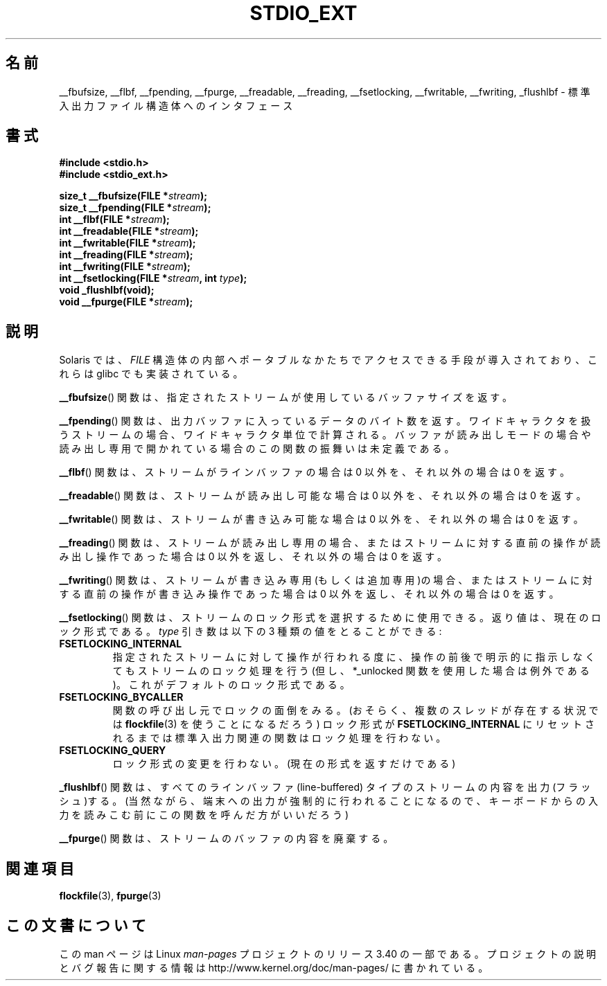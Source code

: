.\" Copyright (C) 2001 Andries Brouwer <aeb@cwi.nl>.
.\"
.\" Permission is granted to make and distribute verbatim copies of this
.\" manual provided the copyright notice and this permission notice are
.\" preserved on all copies.
.\"
.\" Permission is granted to copy and distribute modified versions of this
.\" manual under the conditions for verbatim copying, provided that the
.\" entire resulting derived work is distributed under the terms of a
.\" permission notice identical to this one.
.\"
.\" Since the Linux kernel and libraries are constantly changing, this
.\" manual page may be incorrect or out-of-date.  The author(s) assume no
.\" responsibility for errors or omissions, or for damages resulting from
.\" the use of the information contained herein.  The author(s) may not
.\" have taken the same level of care in the production of this manual,
.\" which is licensed free of charge, as they might when working
.\" professionally.
.\"
.\" Formatted or processed versions of this manual, if unaccompanied by
.\" the source, must acknowledge the copyright and authors of this work.
.\"
.\"*******************************************************************
.\"
.\" This file was generated with po4a. Translate the source file.
.\"
.\"*******************************************************************
.TH STDIO_EXT 3 2001\-12\-16 "" "Linux Programmer's Manual"
.SH 名前
__fbufsize, __flbf, __fpending, __fpurge, __freadable, __freading,
__fsetlocking, __fwritable, __fwriting, _flushlbf \- 標準入出力ファイル構造体へのインタフェース
.SH 書式
\fB#include <stdio.h>\fP
.br
\fB#include <stdio_ext.h>\fP
.sp
\fBsize_t __fbufsize(FILE *\fP\fIstream\fP\fB);\fP
.br
\fBsize_t __fpending(FILE *\fP\fIstream\fP\fB);\fP
.br
\fBint __flbf(FILE *\fP\fIstream\fP\fB);\fP
.br
\fBint __freadable(FILE *\fP\fIstream\fP\fB);\fP
.br
\fBint __fwritable(FILE *\fP\fIstream\fP\fB);\fP
.br
\fBint __freading(FILE *\fP\fIstream\fP\fB);\fP
.br
\fBint __fwriting(FILE *\fP\fIstream\fP\fB);\fP
.br
\fBint __fsetlocking(FILE *\fP\fIstream\fP\fB, int \fP\fItype\fP\fB);\fP
.br
\fBvoid _flushlbf(void);\fP
.br
\fBvoid __fpurge(FILE *\fP\fIstream\fP\fB);\fP
.SH 説明
Solaris では、 \fIFILE\fP 構造体の内部へポータブルなかたちで アクセスできる手段が導入されており、これらは glibc
でも実装されている。
.LP
\fB__fbufsize\fP()  関数は、指定されたストリームが使用しているバッファサイズを返す。
.LP
\fB__fpending\fP()  関数は、出力バッファに入っているデータのバイト数を返す。
ワイドキャラクタを扱うストリームの場合、ワイドキャラクタ単位で計算される。 バッファが読み出しモードの場合や読み出し専用で開かれている場合の
この関数の振舞いは未定義である。
.LP
\fB__flbf\fP()  関数は、ストリームがラインバッファの場合は 0 以外を、 それ以外の場合は 0 を返す。
.LP
\fB__freadable\fP()  関数は、ストリームが読み出し可能な場合は 0 以外を、 それ以外の場合は 0 を返す。
.LP
\fB__fwritable\fP()  関数は、ストリームが書き込み可能な場合は 0 以外を、 それ以外の場合は 0 を返す。
.LP
\fB__freading\fP()  関数は、ストリームが読み出し専用の場合、またはストリームに対する直前の操作が 読み出し操作であった場合は 0
以外を返し、それ以外の場合は 0 を返す。
.LP
\fB__fwriting\fP()  関数は、ストリームが書き込み専用(もしくは追加専用)の場合、
またはストリームに対する直前の操作が書き込み操作であった場合は 0 以外を返し、 それ以外の場合は 0 を返す。
.LP
\fB__fsetlocking\fP()  関数は、ストリームのロック形式を選択するために使用できる。 返り値は、現在のロック形式である。 \fItype\fP
引き数は以下の 3 種類の値をとることができる :
.TP 
\fBFSETLOCKING_INTERNAL\fP
指定されたストリームに対して操作が行われる度に、操作の前後で 明示的に指示しなくてもストリームのロック処理を行う (但し、*_unlocked
関数を使用した場合は例外である)。 これがデフォルトのロック形式である。
.TP 
\fBFSETLOCKING_BYCALLER\fP
関数の呼び出し元でロックの面倒をみる。 (おそらく、複数のスレッドが存在する状況では \fBflockfile\fP(3)  を使うことになるだろう)
ロック形式が \fBFSETLOCKING_INTERNAL\fP にリセットされるまでは標準入出力関連の関数はロック処理を行わない。
.TP 
\fBFSETLOCKING_QUERY\fP
ロック形式の変更を行わない。(現在の形式を返すだけである)
.LP
\fB_flushlbf\fP()  関数は、すべてのラインバッファ (line\-buffered) タイプのストリームの 内容を出力(フラッシュ)する。
(当然ながら、端末への出力が強制的に行われることになるので、 キーボードからの入力を読みこむ前にこの関数を呼んだ方がいいだろう)
.LP
\fB__fpurge\fP()  関数は、ストリームのバッファの内容を廃棄する。
.SH 関連項目
\fBflockfile\fP(3), \fBfpurge\fP(3)
.SH この文書について
この man ページは Linux \fIman\-pages\fP プロジェクトのリリース 3.40 の一部
である。プロジェクトの説明とバグ報告に関する情報は
http://www.kernel.org/doc/man\-pages/ に書かれている。
